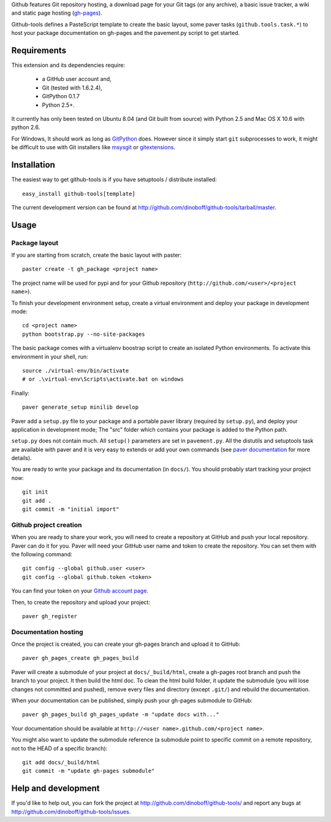 Github features Git repository hosting, a download page for your Git tags 
(or any archive), a basic issue tracker, a wiki and static page hosting 
(`gh-pages <http://pages.github.com/>`_).

Github-tools defines a PasteScript template to create the basic layout,
some paver tasks (``github.tools.task.*``) to host your package documentation
on gh-pages and the pavement.py script to get started.


Requirements
============

This extension and its dependencies require:

 * a GitHub user account and,
 * Git (tested with 1.6.2.4),
 * GitPython 0.1.7
 * Python 2.5+.
 
It currently has only been tested on Ubuntu 8.04 (and Git built from source)
with Python 2.5 and Mac OS X 10.6 with python 2.6.

For Windows, It should work as long as 
`GitPython <http://pypi.python.org/pypi/GitPython/>`_ does. However since it 
simply  start ``git`` subprocesses to work, it might be difficult to use with
Git installers like `msysgit <http://code.google.com/p/msysgit/>`_ or 
`gitextensions <http://code.google.com/p/gitextensions/>`_. 


Installation
============

The easiest way to get github-tools is if you have setuptools / distribute installed::

	easy_install github-tools[template]

The current development version can be found at 
http://github.com/dinoboff/github-tools/tarball/master.


Usage
=====

Package layout
--------------

If you are starting from scratch, create the basic layout with paster::

	paster create -t gh_package <project name>
	
The project name will be used for pypi and for your Github repository
(``http://github.com/<user>/<project name>``).

To finish your development environment setup, create a virtual environment
and deploy your package in development mode::

	cd <project name>
	python bootstrap.py --no-site-packages
	
The basic package comes with a virtualenv boostrap script
to create an  isolated Python environments. To activate this environment
in your shell, run::

	source ./virtual-env/bin/activate
	# or .\virtual-env\Scripts\activate.bat on windows

Finally::

	paver generate_setup minilib develop

Paver add a ``setup.py`` file to your package and a portable paver library
(required by ``setup.py``), and deploy your application in development mode;
The "src" folder which contains your package is added to the Python path.

``setup.py`` does not contain much. All ``setup()`` parameters are set in 
``pavement.py``. All the distutils and setuptools task are available with paver 
and it is very easy to extends or add your own commands (see 
`paver documentation <http://www.blueskyonmars.com/projects/paver/>`_
for more details).  

You are ready to write your package and its documentation
(in ``docs/``). You should probably start tracking your project now::

	git init
	git add .
	git commit -m "initial import"  


Github project creation
-----------------------

When you are ready to share your work, you will need to 
create a repository at GitHub and push your local repository. Paver can do it 
for you. Paver will need your GitHub user name and token to create 
the repository. You can set them with the following command::

	git config --global github.user <user>
	git config --global github.token <token>
	
You can find your token on your 
`Github account page <https://github.com/account>`_.

Then, to create the repository and upload your project::

	paver gh_register
	

Documentation hosting
---------------------
	
Once the project is created, you can create your gh-pages branch 
and upload it to GitHub::

	paver gh_pages_create gh_pages_build
	
Paver will create a submodule of your project at ``docs/_build/html``,
create a gh-pages root branch and push the branch to your project.
It then build the html doc. To clean the html build folder, it update 
the submodule (you will lose changes not committed and pushed), 
remove every files and directory (except ``.git/``) 
and rebuild the documentation.

When your documentation can be published, simply push your gh-pages submodule 
to GitHub::

	paver gh_pages_build gh_pages_update -m "update docs with..."
	
Your documentation should be available 
at ``http://<user name>.github.com/<project name>``.

You might also want to update the submodule reference (a submodule point 
to specific commit on a remote repository, not to the HEAD 
of a specific branch)::

	git add docs/_build/html
	git commit -m "update gh-pages submodule"
	
Help and development
====================

If you'd like to help out, you can fork the project
at http://github.com/dinoboff/github-tools/ and report any bugs 
at http://github.com/dinoboff/github-tools/issues.
